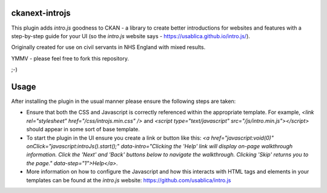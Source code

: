ckanext-introjs
===============

This plugin adds `intro.js` goodness to CKAN - a library to create better
introductions for websites and features with a step-by-step guide for your
UI (so the `intro.js` website says - https://usablica.github.io/intro.js/).

Originally created for use on civil servants in NHS England with mixed
results.

YMMV - please feel free to fork this repository.

;-)

Usage
=====

After installing the plugin in the usual manner please ensure the following
steps are taken:

* Ensure that both the CSS and Javascript is correctly referenced within the appropriate template. For example, `<link rel="stylesheet" href="/css/introjs.min.css" />` and `<script type="text/javascript" src="/js/intro.min.js"></script>` should appear in some sort of base template.
* To start the plugin in the UI ensure you create a link or button like this: `<a href="javascript:void(0)" onClick="javascript:introJs().start();" data-intro="Clicking the 'Help' link will display on-page walkthrough information. Click the 'Next' and 'Back' buttons below to navigate the walkthrough. Clicking 'Skip' returns you to the page." data-step="1">Help</a>`.
* More information on how to configure the Javascript and how this interacts with HTML tags and elements in your templates can be found at the `intro.js` website: https://github.com/usablica/intro.js
